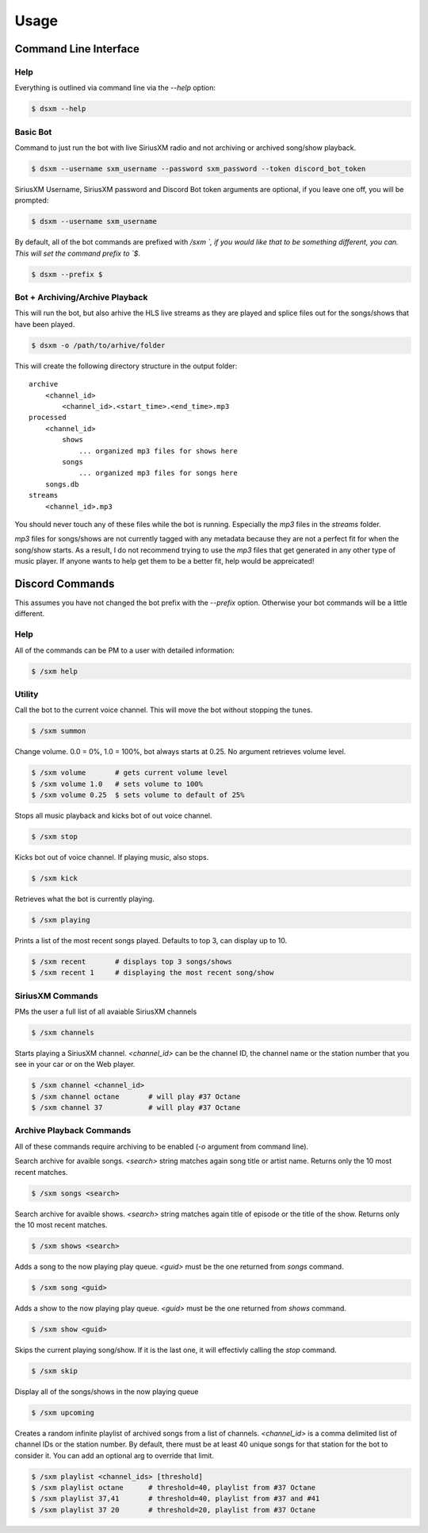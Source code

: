 =====
Usage
=====

Command Line Interface
======================

Help
----

Everything is outlined via command line via the `--help` option:

.. code-block:: console

    $ dsxm --help

Basic Bot
---------

Command to just run the bot with live SiriusXM radio and not archiving or
archived song/show playback.

.. code-block:: console

    $ dsxm --username sxm_username --password sxm_password --token discord_bot_token

SiriusXM Username, SiriusXM password and Discord Bot token arguments are
optional, if you leave one off, you will be prompted:

.. code-block:: console

    $ dsxm --username sxm_username

By default, all of the bot commands are prefixed with `/sxm `, if you would
like that to be something different, you can. This will set the command prefix
to `$`.

.. code-block:: console

    $ dsxm --prefix $


Bot + Archiving/Archive Playback
--------------------------------

This will run the bot, but also arhive the HLS live streams as they are played
and splice files out for the songs/shows that have been played.

.. code-block:: console

    $ dsxm -o /path/to/arhive/folder

This will create the following directory structure in the output folder::

    archive
        <channel_id>
            <channel_id>.<start_time>.<end_time>.mp3
    processed
        <channel_id>
            shows
                ... organized mp3 files for shows here
            songs
                ... organized mp3 files for songs here
        songs.db
    streams
        <channel_id>.mp3

You should never touch any of these files while the bot is running. Especially
the `mp3` files in the `streams` folder.

`mp3` files for songs/shows are not currently tagged with any metadata because
they are not a perfect fit for when the song/show starts. As a result, I do not
recommend trying to use the `mp3` files that get generated in any other type of
music player. If anyone wants to help get them to be a better fit, help would
be appreicated!


Discord Commands
================

This assumes you have not changed the bot prefix with the `--prefix` option.
Otherwise your bot commands will be a little different.

Help
----

All of the commands can be PM to a user with detailed information:

.. code-block:: console

    $ /sxm help

Utility
-------

Call the bot to the current voice channel. This will move the bot without
stopping the tunes.

.. code-block:: console

    $ /sxm summon

Change volume. 0.0 = 0%, 1.0 = 100%, bot always starts at 0.25. No argument
retrieves volume level.

.. code-block:: console

    $ /sxm volume       # gets current volume level
    $ /sxm volume 1.0   # sets volume to 100%
    $ /sxm volume 0.25  $ sets volume to default of 25%

Stops all music playback and kicks bot of out voice channel.

.. code-block:: console

    $ /sxm stop

Kicks bot out of voice channel. If playing music, also stops.

.. code-block:: console

    $ /sxm kick

Retrieves what the bot is currently playing.

.. code-block:: console

    $ /sxm playing

Prints a list of the most recent songs played. Defaults to top 3, can display up to 10.

.. code-block:: console

    $ /sxm recent       # displays top 3 songs/shows
    $ /sxm recent 1     # displaying the most recent song/show

SiriusXM Commands
-----------------

PMs the user a full list of all avaiable SiriusXM channels

.. code-block:: console

    $ /sxm channels

Starts playing a SiriusXM channel. `<channel_id>` can be the channel ID,
the channel name or the station number that you see in your car or on the
Web player.

.. code-block:: console

    $ /sxm channel <channel_id>
    $ /sxm channel octane       # will play #37 Octane
    $ /sxm channel 37           # will play #37 Octane

Archive Playback Commands
-------------------------

All of these commands require archiving to be enabled (`-o` argument from
command line).

Search archive for avaible songs. `<search>` string matches again song title or
artist name. Returns only the 10 most recent matches.

.. code-block:: console

    $ /sxm songs <search>

Search archive for avaible shows. `<search>` string matches again title of
episode or the title of the show. Returns only the 10 most recent matches.

.. code-block:: console

    $ /sxm shows <search>

Adds a song to the now playing play queue. `<guid>` must be the one returned
from `songs` command.

.. code-block:: console

    $ /sxm song <guid>

Adds a show to the now playing play queue. `<guid>` must be the one returned
from `shows` command.

.. code-block:: console

    $ /sxm show <guid>

Skips the current playing song/show. If it is the last one, it will
effectivly calling the `stop` command.

.. code-block:: console

    $ /sxm skip

Display all of the songs/shows in the now playing queue

.. code-block:: console

    $ /sxm upcoming

Creates a random infinite playlist of archived songs from a list of channels.
`<channel_id>` is a comma delimited list of channel IDs or the station number.
By default, there must be at least 40 unique songs for that station for the
bot to consider it. You can add an optional arg to override that limit.

.. code-block:: console

    $ /sxm playlist <channel_ids> [threshold]
    $ /sxm playlist octane      # threshold=40, playlist from #37 Octane
    $ /sxm playlist 37,41       # threshold=40, playlist from #37 and #41
    $ /sxm playlist 37 20       # threshold=20, playlist from #37 Octane

